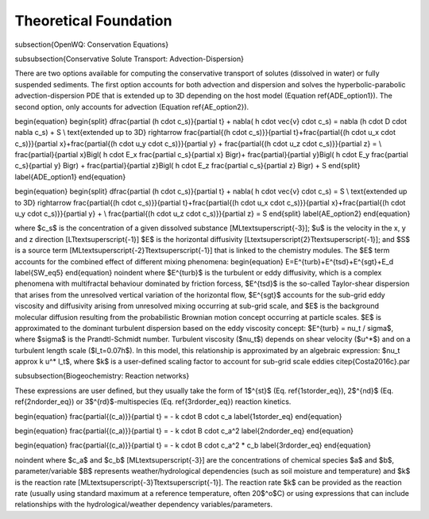 Theoretical Foundation
==================================


\subsection{OpenWQ: Conservation Equations}

\subsubsection{Conservative Solute Transport: Advection-Dispersion}

There are two options available for computing the conservative transport of solutes (dissolved in water) or fully suspended sediments. The first option accounts for both advection and dispersion and solves the hyperbolic-parabolic advection-dispersion PDE that is extended up to 3D depending on the host model (Equation \ref{ADE_option1}). The second option, only accounts for advection (Equation \ref{AE_option2}).

\begin{equation}
\begin{split}
\dfrac{\partial (h \cdot c_s)}{\partial t} + \nabla( h \cdot \vec{v} \cdot c_s) = \nabla (h \cdot D \cdot \nabla c_s) + S  \\
\text{extended up to 3D} \rightarrow \frac{\partial{(h \cdot c_s)}}{\partial t}+\frac{\partial{(h \cdot u_x \cdot c_s)}}{\partial x}+\frac{\partial{(h \cdot u_y \cdot c_s)}}{\partial y} + \frac{\partial{(h \cdot u_z \cdot c_s)}}{\partial z} = \\ \frac{\partial}{\partial x}\Bigl( h \cdot E_x \frac{\partial c_s}{\partial x} \Bigr)+
\frac{\partial}{\partial y}\Bigl( h \cdot E_y \frac{\partial c_s}{\partial y} \Bigr) +
\frac{\partial}{\partial z}\Bigl( h \cdot E_z \frac{\partial c_s}{\partial z} \Bigr) + S
\end{split}
\label{ADE_option1}
\end{equation}

\begin{equation}
\begin{split}
\dfrac{\partial (h \cdot c_s)}{\partial t} + \nabla( h \cdot \vec{v} \cdot c_s) = S  \\
\text{extended up to 3D} \rightarrow \frac{\partial{(h \cdot c_s)}}{\partial t}+\frac{\partial{(h \cdot u_x \cdot c_s)}}{\partial x}+\frac{\partial{(h \cdot u_y \cdot c_s)}}{\partial y} + \\ \frac{\partial{(h \cdot u_z \cdot c_s)}}{\partial z} = S
\end{split}
\label{AE_option2}
\end{equation}

where $c_s$ is the concentration of a given dissolved substance [ML\textsuperscript{-3}]; $u$ is the velocity in the x, y and z direction [LT\textsuperscript{-1}] $E$ is the horizontal diffusivity [L\textsuperscript{2}T\textsuperscript{-1}]; and $S$ is a source term [ML\textsuperscript{-2}T\textsuperscript{-1}] that is linked to the chemistry modules. The $E$ term accounts for the combined effect of different mixing phenomena:
\begin{equation}
E=E^{turb}+E^{tsd}+E^{sgt}+E_d
\label{SW_eq5}
\end{equation}
\noindent where $E^{turb}$ is the turbulent or eddy diffusivity, which is a complex phenomena with multifractal behaviour dominated by friction forcess, $E^{tsd}$ is the so-called Taylor-shear dispersion that arises from the unresolved vertical variation of the horizontal flow, $E^{sgt}$ accounts for the sub-grid eddy viscosity and diffusivity arising from unresolved mixing occurring at sub-grid scale, and $E$ is the background molecular diffusion resulting from the probabilistic Brownian motion concept occurring at particle scales. $E$ is approximated to the dominant turbulent dispersion based on the eddy viscosity concept: $E^{turb} = \nu_t / \sigma$, where $\sigma$ is the Prandtl-Schmidt number. Turbulent viscosity ($\nu_t$) depends on shear velocity ($u^*$) and on a turbulent length scale ($l_t=0.07h$). In this model, this relationship is approximated by an algebraic expression: $\nu_t \approx k u^* l_t$, where $k$ is a user-defined scaling factor to account for sub-grid scale eddies \citep{Costa2016c}.\par

\subsubsection{Biogeochemistry: Reaction networks}

These expressions are user defined, but they usually take the form of 1$^{st}$ (Eq. \ref{1storder_eq}), 2$^{nd}$ (Eq. \ref{2ndorder_eq}) or 3$^{rd}$-multispecies (Eq. \ref{3rdorder_eq}) reaction kinetics.

\begin{equation}
\frac{\partial{(c_a)}}{\partial t} = - k \cdot B \cdot c_a
\label{1storder_eq}
\end{equation}

\begin{equation}
\frac{\partial{(c_a)}}{\partial t} = - k \cdot B \cdot c_a^2
\label{2ndorder_eq}
\end{equation}

\begin{equation}
\frac{\partial{(c_a)}}{\partial t} = - k \cdot B \cdot c_a^2 * c_b
\label{3rdorder_eq}
\end{equation}

\noindent where $c_a$ and $c_b$ [ML\textsuperscript{-3}] are the concentrations of chemical species $a$ and $b$, parameter/variable $B$ represents weather/hydrological dependencies (such as soil moisture and temperature) and $k$ is the reaction rate [ML\textsuperscript{-3}T\textsuperscript{-1}]. The reaction rate $k$ can be provided as the reaction rate (usually using standard maximum at a reference temperature, often 20$^o$C) or using expressions that can include relationships with the hydrological/weather dependency variables/parameters.
